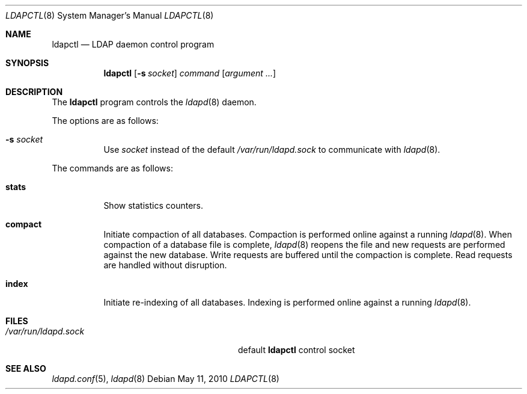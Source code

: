 .\"	$OpenBSD$
.\"
.\" Copyright (c) 2009, 2010 Martin Hedenfalk <martin@bzero.se>
.\"
.\" Permission to use, copy, modify, and distribute this software for any
.\" purpose with or without fee is hereby granted, provided that the above
.\" copyright notice and this permission notice appear in all copies.
.\"
.\" THE SOFTWARE IS PROVIDED "AS IS" AND THE AUTHOR DISCLAIMS ALL WARRANTIES
.\" WITH REGARD TO THIS SOFTWARE INCLUDING ALL IMPLIED WARRANTIES OF
.\" MERCHANTABILITY AND FITNESS. IN NO EVENT SHALL THE AUTHOR BE LIABLE FOR
.\" ANY SPECIAL, DIRECT, INDIRECT, OR CONSEQUENTIAL DAMAGES OR ANY DAMAGES
.\" WHATSOEVER RESULTING FROM LOSS OF USE, DATA OR PROFITS, WHETHER IN AN
.\" ACTION OF CONTRACT, NEGLIGENCE OR OTHER TORTIOUS ACTION, ARISING OUT OF
.\" OR IN CONNECTION WITH THE USE OR PERFORMANCE OF THIS SOFTWARE.
.\"
.Dd $Mdocdate: May 11 2010 $
.Dt LDAPCTL 8
.Os
.Sh NAME
.Nm ldapctl
.Nd LDAP daemon control program
.Sh SYNOPSIS
.Nm ldapctl
.Op Fl s Ar socket
.Ar command
.Op Ar argument ...
.Sh DESCRIPTION
The
.Nm
program controls the
.Xr ldapd 8
daemon.
.Pp
The options are as follows:
.Bl -tag -width Ds
.It Fl s Ar socket
Use
.Ar socket
instead of the default
.Pa /var/run/ldapd.sock
to communicate with
.Xr ldapd 8 .
.El
.Pp
The commands are as follows:
.Bl -tag -width xxxxxx
.It Cm stats
Show statistics counters.
.It Cm compact
Initiate compaction of all databases.
Compaction is performed online against a running
.Xr ldapd 8 .
When compaction of a database file is complete,
.Xr ldapd 8
reopens the file and new requests are performed against the new database.
Write requests are buffered until the compaction is complete.
Read requests are handled without disruption.
.It Cm index
Initiate re-indexing of all databases.
Indexing is performed online against a running
.Xr ldapd 8 .
.El
.Sh FILES
.Bl -tag -width "/var/run/ldapd.sockXXXXXXX" -compact
.It Pa /var/run/ldapd.sock
default
.Nm
control socket
.El
.Sh SEE ALSO
.Xr ldapd.conf 5 ,
.Xr ldapd 8
